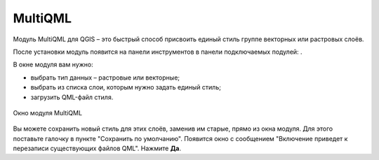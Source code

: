 MultiQML
============

Модуль MultiQML для QGIS – это быстрый способ присвоить единый стиль группе векторных или растровых слоёв.

После установки модуль появится на панели инструментов в панели подключаемых подулей: |button_multiqml|.

.. |button_multiqml| image:: _static/button_multiqml.png

В окне модуля вам нужно:

* выбрать тип данных – растровые или векторные;
* выбрать из списка слои, которым нужно задать единый стиль;
* загрузить QML-файл стиля.

.. figure:: _static/multiqml_dialog_ru.png
   :name: multiqml_dialog_pic
   :align: center
   :width: 12cm

   Окно модуля MultiQML

Вы можете сохранить новый стиль для этих слоёв, заменив им старые, прямо из окна модуля. Для этого поставьте галочку в пункте "Сохранить по умолчанию". Появится окно с сообщением "Включение приведет к перезаписи существующих файлов QML". Нажмите **Да**.

